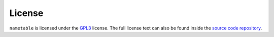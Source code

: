 License
=======

``nametable`` is licensed under the `GPL3 <https://tldrlegal.com/license/gnu-general-public-license-v3-(gpl-3)>`_ license.
The full license text can also be found inside the `source code repository <https://github.com/TheJoeSmo/nametable/blob/master/LICENSE>`_.